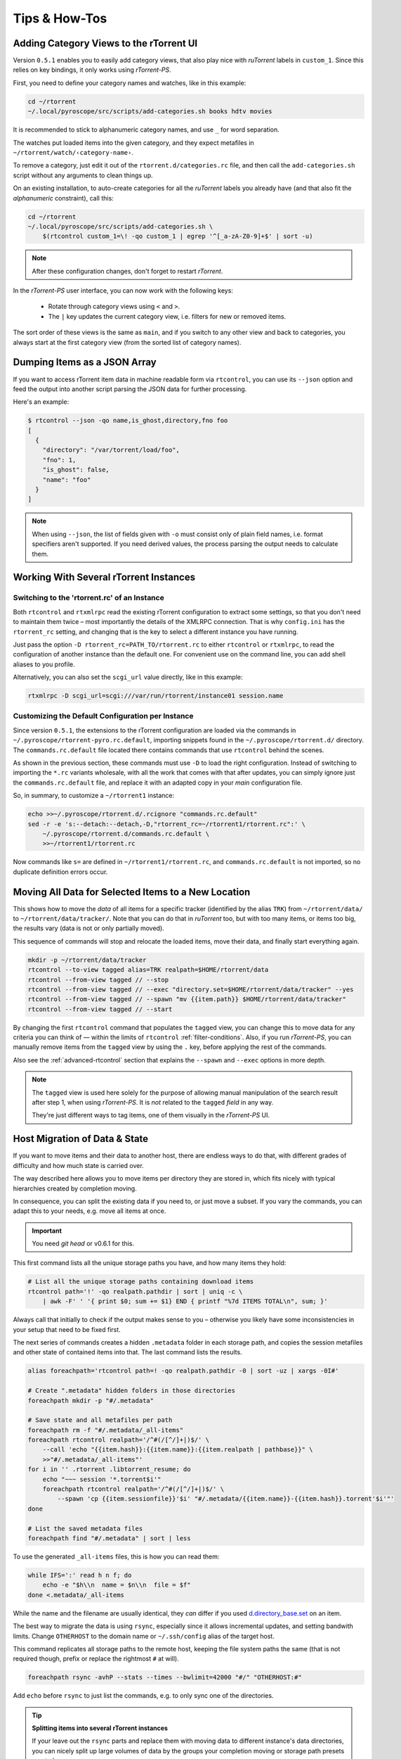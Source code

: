 Tips & How-Tos
==============

Adding Category Views to the rTorrent UI
----------------------------------------

Version ``0.5.1`` enables you to easily add category views,
that also play nice with *ruTorrent* labels in ``custom_1``.
Since this relies on key bindings, it only works using *rTorrent-PS*.

First, you need to define your category names and watches,
like in this example:

.. code-block:: shell

    cd ~/rtorrent
    ~/.local/pyroscope/src/scripts/add-categories.sh books hdtv movies

It is recommended to stick to alphanumeric category names,
and use ``_`` for word separation.

The watches put loaded items into the given category,
and they expect metafiles in ``~/rtorrent/watch/‹category-name›``.

To remove a category, just edit it out of the ``rtorrent.d/categories.rc`` file,
and then call the ``add-categories.sh`` script without any arguments to clean things up.

On an existing installation, to auto-create categories for all the *ruTorrent* labels
you already have (and that also fit the *alphanumeric* constraint), call this:

.. code-block:: shell

    cd ~/rtorrent
    ~/.local/pyroscope/src/scripts/add-categories.sh \
        $(rtcontrol custom_1=\! -qo custom_1 | egrep '^[_a-zA-Z0-9]+$' | sort -u)


.. note::

    After these configuration changes, don't forget to restart *rTorrent*.


In the *rTorrent-PS* user interface, you can now work with the following keys:

 * Rotate through category views using ``<`` and ``>``.
 * The ``|`` key updates the current category view, i.e. filters for new or removed items.

The sort order of these views is the same as ``main``,
and if you switch to any other view and back to categories,
you always start at the first category view
(from the sorted list of category names).


Dumping Items as a JSON Array
-----------------------------

If you want to access rTorrent item data in machine readable form via ``rtcontrol``,
you can use its ``--json`` option and feed the output into another script parsing
the JSON data for further processing.

Here's an example:

.. code-block:: shell

    $ rtcontrol --json -qo name,is_ghost,directory,fno foo
    [
      {
        "directory": "/var/torrent/load/foo",
        "fno": 1,
        "is_ghost": false,
        "name": "foo"
      }
    ]

.. note::

    When using ``--json``, the list of fields given with ``-o`` must
    consist only of plain field names, i.e. format specifiers aren't supported.
    If you need derived values, the process parsing the output needs to calculate them.


Working With Several rTorrent Instances
---------------------------------------

.. _multi-instance:

Switching to the 'rtorrent.rc' of an Instance
^^^^^^^^^^^^^^^^^^^^^^^^^^^^^^^^^^^^^^^^^^^^^

Both ``rtcontrol`` and ``rtxmlrpc`` read the existing rTorrent configuration
to extract some settings, so that you don't need to maintain them twice – most
importantly the details of the XMLRPC connection. That is why ``config.ini``
has the ``rtorrent_rc`` setting, and changing that is the key to select
a different instance you have running.

Just pass the option ``-D rtorrent_rc=PATH_TO/rtorrent.rc`` to either
``rtcontrol`` or ``rtxmlrpc``, to read the configuration of another instance
than the default one. For convenient use on the command line, you can add
shell aliases to you profile.

Alternatively, you can also set the ``scgi_url`` value directly, like in this example:

.. code-block:: shell

    rtxmlrpc -D scgi_url=scgi:///var/run/rtorrent/instance01 session.name


Customizing the Default Configuration per Instance
^^^^^^^^^^^^^^^^^^^^^^^^^^^^^^^^^^^^^^^^^^^^^^^^^^

Since version ``0.5.1``, the extensions to the rTorrent configuration are
loaded via the commands in ``~/.pyroscope/rtorrent-pyro.rc.default``,
importing snippets found in the ``~/.pyroscope/rtorrent.d/`` directory.
The ``commands.rc.default`` file located there contains commands that use
``rtcontrol`` behind the scenes.

As shown in the previous section, these commands must use ``-D`` to load the
right configuration. Instead of switching to importing the ``*.rc`` variants
wholesale, with all the work that comes with that after updates,
you can simply ignore just the ``commands.rc.default`` file,
and replace it with an adapted copy in your *main* configuration file.

So, in summary, to customize a ``~/rtorrent1`` instance:

.. code-block:: shell

    echo >>~/.pyroscope/rtorrent.d/.rcignore "commands.rc.default"
    sed -r -e 's:--detach:--detach,-D,"rtorrent_rc=~/rtorrent1/rtorrent.rc":' \
        ~/.pyroscope/rtorrent.d/commands.rc.default \
        >>~/rtorrent1/rtorrent.rc

Now commands like ``s=`` are defined in ``~/rtorrent1/rtorrent.rc``, and
``commands.rc.default`` is not imported, so no duplicate definition errors occur.


Moving All Data for Selected Items to a New Location
----------------------------------------------------

This shows how to move the *data* of all items for a specific tracker
(identified by the alias ``TRK``) from ``~/rtorrent/data/`` to ``~/rtorrent/data/tracker/``.
Note that you can do that in *ruTorrent* too, but with too many items, or items too big,
the results vary (data is not or only partially moved).

This sequence of commands will stop and relocate the loaded items, move their data,
and finally start everything again.

.. code-block:: shell

    mkdir -p ~/rtorrent/data/tracker
    rtcontrol --to-view tagged alias=TRK realpath=$HOME/rtorrent/data
    rtcontrol --from-view tagged // --stop
    rtcontrol --from-view tagged // --exec "directory.set=$HOME/rtorrent/data/tracker" --yes
    rtcontrol --from-view tagged // --spawn "mv {{item.path}} $HOME/rtorrent/data/tracker"
    rtcontrol --from-view tagged // --start

By changing the first ``rtcontrol`` command that populates the ``tagged`` view,
you can change this to move data for any criteria you can think of — within the
limits of ``rtcontrol`` :ref:`filter-conditions`. Also, if you run *rTorrent-PS*, you can manually
remove items from the ``tagged`` view by using the ``.`` key, before applying the
rest of the commands.

Also see the :ref:`advanced-rtcontrol` section that explains
the ``--spawn`` and ``--exec`` options in more depth.

.. note::

    The ``tagged`` view is used here solely for the purpose of allowing
    manual manipulation of the search result after step 1, when using *rTorrent-PS*.
    It is *not* related to the ``tagged`` *field* in any way.

    They're just different ways to tag items, one of them visually in the *rTorrent-PS* UI.


.. _host-move:

Host Migration of Data & State
------------------------------

If you want to move items and their data to another host,
there are endless ways to do that,
with different grades of difficulty
and how much state is carried over.

The way described here allows you to move items
per directory they are stored in,
which fits nicely with typical hierarchies created by completion moving.

In consequence, you can split the existing data if you need to, or just move a subset.
If you vary the commands, you can adapt this to your needs,
e.g. move all items at once.


.. important::

    You need *git head* or v0.6.1 for this.

This first command lists all the unique storage paths you have,
and how many items they hold:

.. code-block:: shell

    # List all the unique storage paths containing download items
    rtcontrol path='!' -qo realpath.pathdir | sort | uniq -c \
        | awk -F' ' '{ print $0; sum += $1} END { printf "%7d ITEMS TOTAL\n", sum; }'

Always call that initially to check if the output makes sense to you
– otherwise you likely have some inconsistencies in your setup
that need to be fixed first.

The next series of commands creates a hidden ``.metadata`` folder
in each storage path, and copies the session metafiles and
other state of contained items into that.
The last command lists the results.

.. code-block:: shell

    alias foreachpath='rtcontrol path=! -qo realpath.pathdir -0 | sort -uz | xargs -0I#'

    # Create ".metadata" hidden folders in those directories
    foreachpath mkdir -p "#/.metadata"

    # Save state and all metafiles per path
    foreachpath rm -f "#/.metadata/_all-items"
    foreachpath rtcontrol realpath='/^#(/[^/]+|)$/' \
        --call 'echo "{{item.hash}}:{{item.name}}:{{item.realpath | pathbase}}" \
        >>"#/.metadata/_all-items"'
    for i in '' .rtorrent .libtorrent_resume; do
        echo "~~~ session '*.torrent$i'"
        foreachpath rtcontrol realpath='/^#(/[^/]+|)$/' \
            --spawn 'cp {{item.sessionfile}}'$i' "#/.metadata/{{item.name}}-{{item.hash}}.torrent'$i'"'
    done

    # List the saved metadata files
    foreachpath find "#/.metadata" | sort | less

To use the generated ``_all-items`` files, this is how you can read them:

.. code-block:: shell

    while IFS=':' read h n f; do
        echo -e "$h\\n  name = $n\\n  file = $f"
    done <.metadata/_all-items

While the name and the filename are usually identical,
they *can* differ if you used
`d.directory_base.set <https://rtorrent-docs.readthedocs.io/en/latest/cmd-ref.html#term-d-directory-base-set>`_
on an item.

The best way to migrate the data is using ``rsync``,
especially since it allows incremental updates,
and setting bandwith limits.
Change ``OTHERHOST`` to the domain name or ``~/.ssh/config`` alias of the target host.

This command replicates all storage paths to the remote host,
keeping the file system paths the same
(that is not required though, prefix or replace the rightmost ``#`` at will).

.. code-block:: shell

    foreachpath rsync -avhP --stats --times --bwlimit=42000 "#/" "OTHERHOST:#"

Add ``echo`` before ``rsync`` to just list the commands,
e.g. to only sync one of the directories.

.. tip:: **Splitting items into several rTorrent instances**

    If your leave out the ``rsync`` parts and replace them with moving
    data to different instance's data directories,
    you can nicely split up large volumes of data by the groups
    your completion moving or storage path presets created anyway.

    Loading the items then does not happen on a target host,
    but into the target instances.
    See :ref:`multi-instance` on how to select the targets
    when you run them under just one user account.


**TODO** load items into target rTorrent instance


Finally, if everyhting looks OK on the target,
you might remove the source data:

.. code-block:: shell

    rm -f /tmp/rt-cleanup-$USER.sh
    foreachpath echo rm -rf \""#/"\" >>/tmp/rt-cleanup-$USER.sh
    foreachpath rtcontrol realpath='/^#(/[^/]+|)$/' --cull
    bash -x /tmp/rt-cleanup-$USER.sh  # optionally delete left-overs


Tag Episodes in rT-PS, Then Delete Their Whole Season
-----------------------------------------------------

The command below allows you to delete all items that belong to the same season of a TV series,
where single episodes were tagged as a stand-in for their season.
The tagging can be done interactively in rTorrent-PS, using the ``.`` key.

.. code-block:: shell

    rtcontrol --from tagged -s* -qoname "/\\.S[0-9][0-9]E[0-9][0-9]\\./" \
        | sed -re 's/(.+\.[sS]..[eE])..\..+/\1/' | uniq | \
        | xargs -I# -d$'\n' rtcontrol '/^#/' loaded=+2w -A dupes- --cull --yes

The culling command call also protects any item younger than 2 weeks,
and excludes any dupes that were not fully caught by the selection.
Replace the ``--cull --yes`` with ``-V`` to preview what would be deleted.


.. _guard-tags:

Using Tags or Flag Files to Control Item Processing
---------------------------------------------------

If you want to perform some actions on download items exactly once,
you can use tags or flag files to mark them as handled.
The basic pattern works like this:

.. code-block:: shell

    #! /usr/bin/env bash
    guard="handled"
    …

    rtcontrol --from-view complete -qohash --anneal unique tagged=\!$guard | \
    while read hash; do
        …

        # Mark item as handled
        rtcontrol -q --from-view $hash // --tag "$guard" --flush --yes --cron
    done

The ``--from-view $hash //`` is an efficient way to select a specific item by hash,
in case you wondered. ``hash=‹infohash›`` in contrast loads all items, then filters out just one.
And ``--anneal unique`` prevents items duplicated by name to be processed several times
(by ignoring the duplicates).

A variant of this is to use a flag file in the download's directory –
such a file can be created and checked by simply poking the file system, which
can have advantages in some situations. To check for the existance
of that file, add a custom field to your ``config.py`` as follows::

    def is_synced(obj):
        "Check for .synced file."
        pathname = obj.path
        if pathname and os.path.isdir(pathname):
            return os.path.exists(os.path.join(pathname, '.synced'))
        else:
            return False if pathname else None

    yield engine.DynamicField(engine.untyped, "is_synced", "does download have a .synced flag file?",
        matcher=matching.BoolFilter, accessor=is_synced,
        formatter=lambda val: "SYNC" if val else "????" if val is None else "!SYN")

The condition ``is_synced=no`` is then used instead of the ``tagged`` one in the bash snippet above,
and setting the flag is a simple ``touch``. Add a ``rsync`` call to the ``while`` loop in the example
and you have a cron job that can be used to transfer completed items to another host *exactly once*.

Note that the flag file code as presented only works for multi-file items, since a data directory is assumed –
supporting single-file items is left as an exercise for the reader.
See :ref:`CustomFields` for more details regarding custom fields.



.. _info-source:

Metafile Creation with `info.source` from Configuration
-------------------------------------------------------

Say you want to add the ``info.source`` field for various trackers to new torrents,
during their creation in a script.

If the script takes the *alias* of the target tracker as an input,
this how-to shows a way to fetch the right source field from configuration (``config.ini``).
As a result, the script is portable between different setups and users.

The first step is to define a command for each affected tracker that adds its custom data
(you could set more than just the source field here).
We do so in a *new* section named ``COMMANDS``.

.. code-block:: ini

    [COMMANDS]
    custom_meta_tec = chtor -q --set info.source='tracker.example.com'

    [ANNOUNCE]
    TEC     = https://tracker.example.com/announce.php
              https://tracker.example.com/announce.php?passkey=12300000000000000000000000000456

You can immediately check your settings using ``pyroadmin``:

.. code-block:: console

    $ pyroadmin -qo commands
    {'custom_meta_tec': "chtor -q --set info.source='tracker.example.com'"}
    $ pyroadmin -qo commands.custom_meta_tec
    chtor -q --set info.source='tracker.example.com'

As you can see, we're now able to look up the metafile manipulation command via the tracker alias.
That is used in the following shell snippet to call this command on the created metafile.

.. code-block:: sh

    eval $(pyroadmin -qo commands.custom_meta_$tracker=:) "$metafile"

Since we build the command dynamically, the bash ``eval`` builtin is used.
The nested ``pyroadmin`` call does the lookup of the first command part,
and returns ``:`` in case there is no command set for a specific tracker
(that is what the ``=:`` is for).
``:`` is a builtin command documented as *do nothing, successfully*
– i.e. if we have no command configured, the whole ``eval`` construct is a no-op.

Here's a trace of what happens for known and unknown aliases:

.. code-block:: console

    $ ( tracker=tec; metafile=foo.torrent; set -x ; \
        eval $(pyroadmin -qo commands.custom_meta_$tracker=:) $metafile )
    ++ pyroadmin -qo commands.custom_meta_tec=:
    + eval chtor -q --set 'info.source='\''tracker.example.com'\''' foo.torrent
    ++ chtor -q --set info.source=tracker.example.com foo.torrent
    $ ( tracker=unknown; metafile=foo.torrent; set -x ; \
        eval $(pyroadmin -qo commands.custom_meta_$tracker=:) $metafile )
    ++ pyroadmin -qo commands.custom_meta_unknown=:
    + eval : foo.torrent
    ++ : foo.torrent


Moving All Untied Metafiles Out of a Watch Tree
-----------------------------------------------

Sometimes when rTorrent starts, you see the following message, possibly repeated a lot:

    Could not create download: Info hash already used by another torrent.

That is caused by metafiles with the same infohash but from different sources
(in different files), that are somehow left over in a watch directory.
A typical variant is when a watch file clashes
with a previously untied item now loaded via the session.

To fix it for good, you can check all metafiles
found in a watch tree if they're still tied to an item in rTorrent,
or else move them away, like this:

.. code-block:: sh

    ( command cd "/var/torrent/watch" && find . -type f -name "*.torrent" | \
    while read metafile; do
        rtcontrol -qo- metafile='*/'$(tr -c '\n\-._/a-zA-Z0-9' '*' <<<"${metafile#*/}"); RC=$?
        if test $RC -eq 44; then
            target="/var/torrent/backups/untied/$(dirname "$metafile")"
            echo -e "\nMoving '$metafile'..."
            mkdir -p "$target"
            mv -n "$metafile" "$target"
            continue
        elif test $RC -ne 0; then
            break
        fi
        echo -n '.'
    done )

The loop is not optimized for speed, but then you don't need to call this very often.

On a related note, to list all the metafiles
that an item is still tied to but that don't exist anymore,
use this command:

.. code-block:: sh

    rtcontrol -q 'metafile=!' --call \
        'test -f "{{ item.metafile }}" || echo "{{ item.metafile }}"'

To make the untied state visible in the client, call this:

.. code-block:: sh

    rtcontrol -q 'metafile=!' --call \
        'test -f "{{ item.metafile }}" || rtxmlrpc -q d.delete_tied "{{ item.hash }}"'
